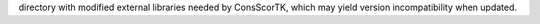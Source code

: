 directory with modified external libraries needed by ConsScorTK, which may yield version incompatibility when updated.
